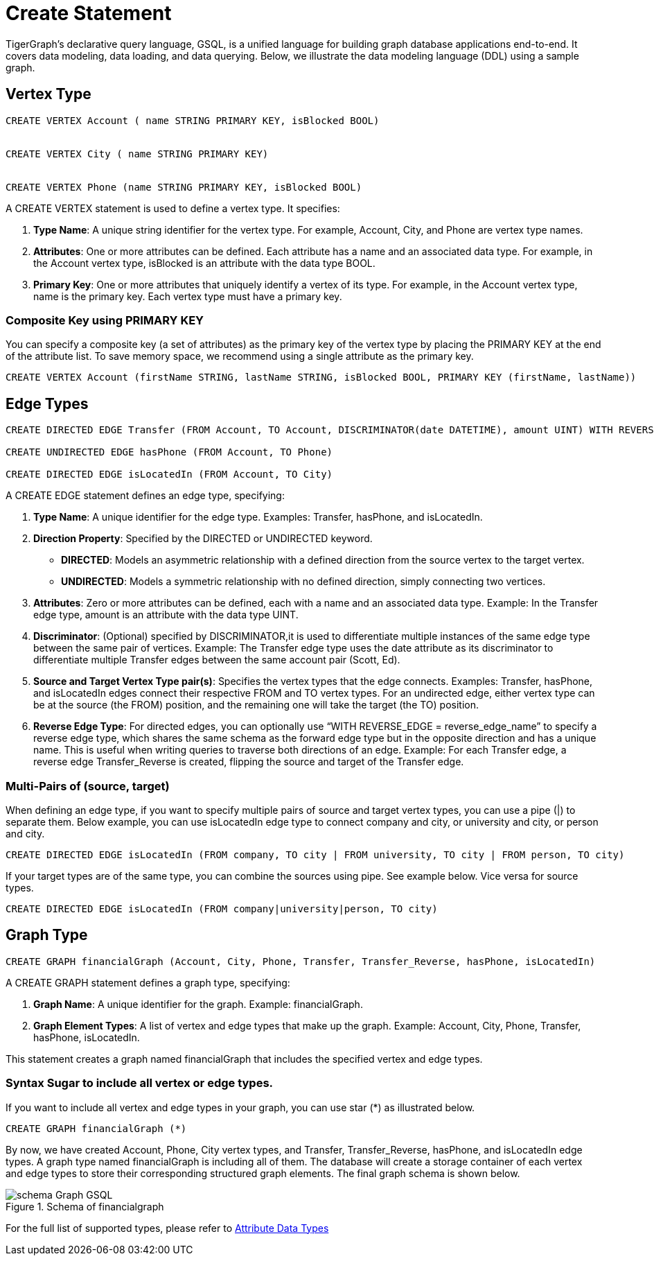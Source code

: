 = Create Statement

TigerGraph’s declarative query language, GSQL, is a unified language for building graph database applications end-to-end.
It covers data modeling, data loading, and data querying.
Below, we illustrate the data modeling language (DDL) using a sample graph.

== Vertex Type


[source,gsql]
----
CREATE VERTEX Account ( name STRING PRIMARY KEY, isBlocked BOOL)


CREATE VERTEX City ( name STRING PRIMARY KEY)


CREATE VERTEX Phone (name STRING PRIMARY KEY, isBlocked BOOL)
----

A [green]#CREATE VERTEX# statement is used to define a vertex type. It specifies:

1. *Type Name*: A unique string identifier for the vertex type. For example, [green]#Account#, [green]#City#, and [green]#Phone# are vertex type names.
2. *Attributes*: One or more attributes can be defined. Each attribute has a name and an associated data type. For example, in the [green]#Account# vertex type, [green]#isBlocked# is an attribute with the data type [green]#BOOL#.
3. *Primary Key*: One or more attributes that uniquely identify a vertex of its type. For example, in the [green]#Account# vertex type, [green]#name# is the primary key. Each vertex type must have a primary key.

=== Composite Key using PRIMARY KEY

You can specify a composite key (a set of attributes) as the primary key of the vertex type by placing the [green]#PRIMARY KEY# at the end of the attribute list. To save memory space, we recommend using a single attribute as the primary key.

----
CREATE VERTEX Account (firstName STRING, lastName STRING, isBlocked BOOL, PRIMARY KEY (firstName, lastName))


----

== Edge Types
----
CREATE DIRECTED EDGE Transfer (FROM Account, TO Account, DISCRIMINATOR(date DATETIME), amount UINT) WITH REVERSE_EDGE="Transfer_Reverse"

CREATE UNDIRECTED EDGE hasPhone (FROM Account, TO Phone)

CREATE DIRECTED EDGE isLocatedIn (FROM Account, TO City)
----

A [green]#CREATE EDGE# statement defines an edge type, specifying:

1. *Type Name*: A unique identifier for the edge type. Examples: [green]#Transfer#, [green]#hasPhone#, and [green]#isLocatedIn#.
2. *Direction Property*: Specified by the [green]#DIRECTED# or [green]#UNDIRECTED# keyword.
** *DIRECTED*: Models an asymmetric relationship with a defined direction from the source vertex to the target vertex.
** *UNDIRECTED*: Models a symmetric relationship with no defined direction, simply connecting two vertices.
3. *Attributes*: Zero or more attributes can be defined, each with a name and an associated data type. Example: In the [green]#Transfer# edge type, [green]#amount# is an attribute with the data type [green]#UINT#.
4. *Discriminator*: (Optional) specified by [green]#DISCRIMINATOR#,it is used to differentiate multiple instances of the same edge type between the same pair of vertices. Example: The [green]#Transfer# edge type uses the [green]#date# attribute as its discriminator to differentiate multiple [green]#Transfer# edges between the same account pair (Scott, Ed).
5. *Source and Target Vertex Type pair(s)*: Specifies the vertex types that the edge connects. Examples: [green]#Transfer#, [green]#hasPhone#, and [green]#isLocatedIn# edges connect their respective [green]#FROM# and [green]#TO# vertex types. For an undirected edge, either vertex type can be at the source (the [green]#FROM#) position, and the remaining one will take the target (the [green]#TO#) position.
6. *Reverse Edge Type*: For directed edges, you can optionally use “[purple]#WITH REVERSE_EDGE# = [green]#reverse_edge_name#” to specify a reverse edge type, which shares the same schema as the forward edge type but in the opposite direction and has a unique name. This is useful when writing queries to traverse both directions of an edge. Example: For each [green]#Transfer# edge, a reverse edge [green]#Transfer_Reverse# is created, flipping the source and target of the [green]#Transfer# edge.

=== Multi-Pairs of (source, target)
When defining an edge type, if you want to specify multiple pairs of source and target vertex types, you can use a pipe ([green]#|#) to separate them. Below example, you can use isLocatedIn edge type to connect [green]#company# and [green]#city#, or [green]#university# and [green]#city#, or [green]#person# and [green]#city#.

----
CREATE DIRECTED EDGE isLocatedIn (FROM company, TO city | FROM university, TO city | FROM person, TO city)

----

If your target types are of the same type, you can combine the sources using pipe. See example below. Vice versa for source types.

----
CREATE DIRECTED EDGE isLocatedIn (FROM company|university|person, TO city)

----

== Graph Type

----
CREATE GRAPH financialGraph (Account, City, Phone, Transfer, Transfer_Reverse, hasPhone, isLocatedIn)

----

A [green]#CREATE GRAPH# statement defines a graph type, specifying:

1. *Graph Name*: A unique identifier for the graph. Example: [green]#financialGraph#.
2. *Graph Element Types*: A list of vertex and edge types that make up the graph. Example: [green]#Account#, [green]#City#, [green]#Phone#, [green]#Transfer#, [green]#hasPhone#, [green]#isLocatedIn#.

This statement creates a graph named [green]#financialGraph# that includes the specified vertex and edge types.

=== Syntax Sugar to include all vertex or edge types.
If you want to include all vertex and edge types in your graph, you can use star (*) as illustrated below.

----
CREATE GRAPH financialGraph (*)

----

By now, we have created Account, Phone, City vertex types, and Transfer, Transfer_Reverse, hasPhone, and isLocatedIn edge types.
A graph type named financialGraph is including all of them.
The database will create a storage container of each vertex and edge types to store their corresponding structured graph elements.
The final graph schema is shown below.

.Schema of financialgraph
image::schema Graph GSQL.png[]

For the full list of supported types, please refer to xref:values-and-types:values-and-types.adoc[Attribute Data Types]

